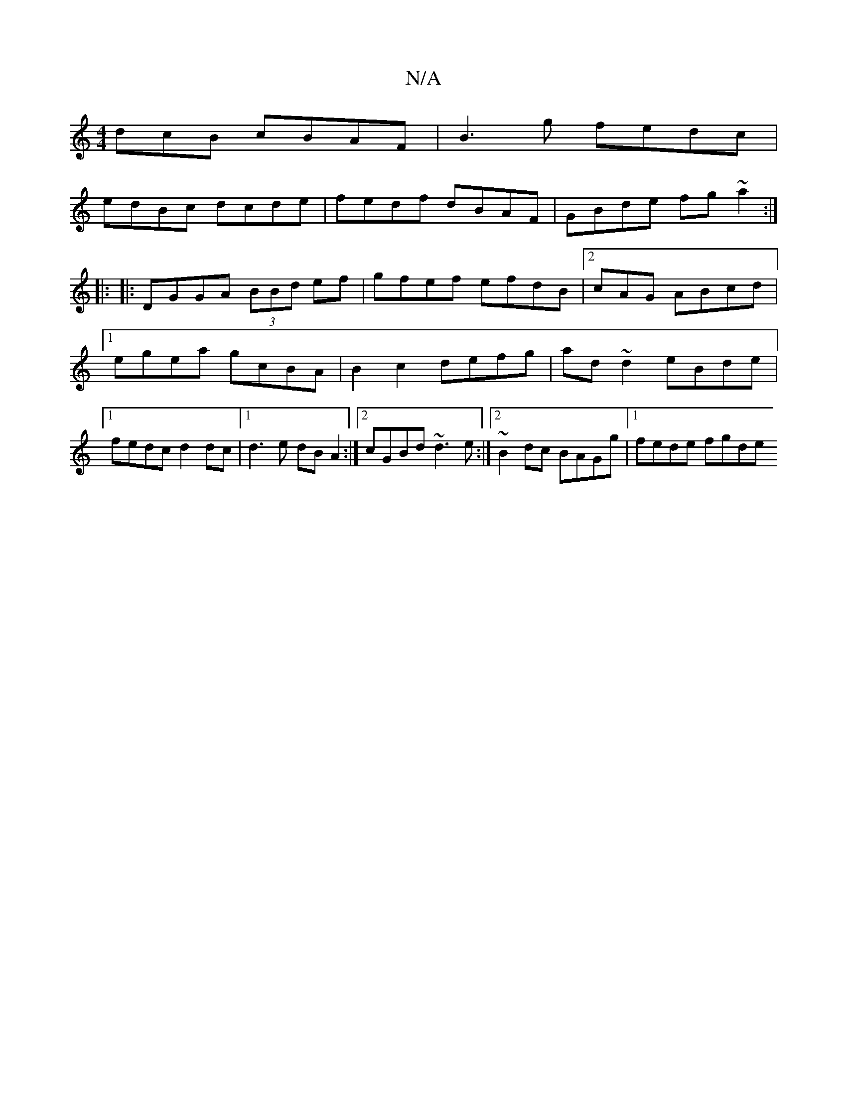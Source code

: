 X:1
T:N/A
M:4/4
R:N/A
K:Cmajor
dcB cBAF|B3g fedc|
edBc dcde|fedf dBAF|GBde fg~a2:|
|| 
K: 
|:
|:DGGA (3BBd ef|gfef efdB|2cAG ABcd |1 egea gcBA | B2c2 defg|ad~d2 eBde|1 fedc d2dc|1 d3e dB A2:|2 cGBd ~d3 e:|2 ~B2 dc BAGg|1 fede fgde 